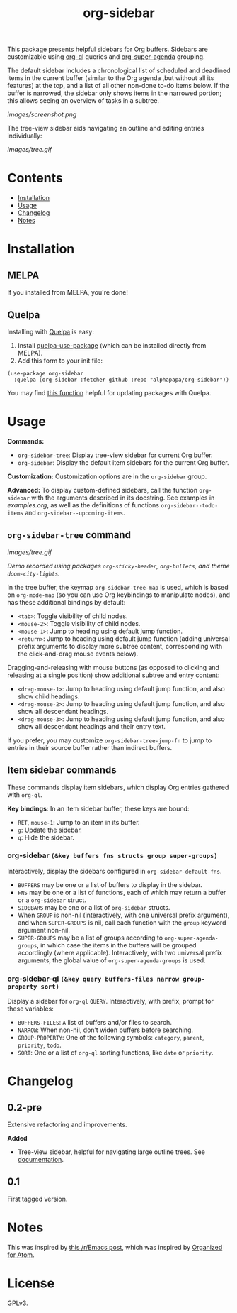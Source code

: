 
#+TITLE: org-sidebar

[[https://melpa.org/#/org-sidebar][file:https://melpa.org/packages/org-sidebar-badge.svg]]

# [[https://stable.melpa.org/#/org-sidebar][file:https://stable.melpa.org/packages/org-sidebar-badge.svg]]

This package presents helpful sidebars for Org buffers.  Sidebars are customizable using [[https://github.com/alphapapa/org-ql][org-ql]] queries and [[https://github.com/alphapapa/org-super-agenda][org-super-agenda]] grouping.

The default sidebar includes a chronological list of scheduled and deadlined items in the current buffer (similar to the Org agenda ,but without all its features) at the top, and a list of all other non-done to-do items below.  If the buffer is narrowed, the sidebar only shows items in the narrowed portion; this allows seeing an overview of tasks in a subtree.

[[images/screenshot.png]]

The tree-view sidebar aids navigating an outline and editing entries individually:

[[images/tree.gif]]

* Contents
:PROPERTIES:
:TOC:      this
:END:
  -  [[#installation][Installation]]
  -  [[#usage][Usage]]
  -  [[#changelog][Changelog]]
  -  [[#notes][Notes]]

* Installation
:PROPERTIES:
:TOC:      0
:END:

** MELPA

If you installed from MELPA, you're done!

** Quelpa

Installing with [[https://framagit.org/steckerhalter/quelpa][Quelpa]] is easy:

1.  Install [[https://framagit.org/steckerhalter/quelpa-use-package#installation][quelpa-use-package]] (which can be installed directly from MELPA).
2.  Add this form to your init file:

#+BEGIN_SRC elisp
  (use-package org-sidebar
    :quelpa (org-sidebar :fetcher github :repo "alphapapa/org-sidebar"))
#+END_SRC

You may find [[https://github.com/alphapapa/unpackaged.el#upgrade-a-quelpa-use-package-forms-package][this function]] helpful for updating packages with Quelpa.

* Usage
:PROPERTIES:
:TOC:      0
:END:

*Commands:*
+  =org-sidebar-tree=: Display tree-view sidebar for current Org buffer.
+  =org-sidebar=: Display the default item sidebars for the current Org buffer.

*Customization:*  Customization options are in the =org-sidebar= group.

*Advanced:*  To display custom-defined sidebars, call the function =org-sidebar= with the arguments described in its docstring.  See examples in [[examples.org]], as well as the definitions of functions =org-sidebar--todo-items= and =org-sidebar--upcoming-items=.

** =org-sidebar-tree= command

[[images/tree.gif]]

/Demo recorded using packages =org-sticky-header=, =org-bullets=, and theme =doom-city-lights=./

In the tree buffer, the keymap =org-sidebar-tree-map= is used, which is based on =org-mode-map= (so you can use Org keybindings to manipulate nodes), and has these additional bindings by default:

+  =<tab>=: Toggle visibility of child nodes.
+  =<mouse-2>=: Toggle visibility of child nodes.
+  =<mouse-1>=: Jump to heading using default jump function.
+  =<return>=: Jump to heading using default jump function (adding universal prefix arguments to display more subtree content, corresponding with the click-and-drag mouse events below).

Dragging-and-releasing with mouse buttons (as opposed to clicking and releasing at a single position) show additional subtree and entry content:

+  =<drag-mouse-1>=: Jump to heading using default jump function, and also show child headings.
+  =<drag-mouse-2>=: Jump to heading using default jump function, and also show all descendant headings.
+  =<drag-mouse-3>=: Jump to heading using default jump function, and also show all descendant headings and their entry text.

If you prefer, you may customize =org-sidebar-tree-jump-fn= to jump to entries in their source buffer rather than indirect buffers.

** Item sidebar commands

These commands display item sidebars, which display Org entries gathered with =org-ql=.

*Key bindings*: In an item sidebar buffer, these keys are bound:

+  =RET=, =mouse-1=: Jump to an item in its buffer.
+  =g=: Update the sidebar.
+  =q=: Hide the sidebar.

*** org-sidebar ~(&key buffers fns structs group super-groups)~

Interactively, display the sidebars configured in ~org-sidebar-default-fns~.

+  ~BUFFERS~ may be one or a list of buffers to display in the sidebar.
+  ~FNS~ may be one or a list of functions, each of which may return a buffer or a ~org-sidebar~ struct.
+  ~SIDEBARS~ may be one or a list of ~org-sidebar~ structs.
+  When ~GROUP~ is non-nil (interactively, with one universal prefix argument), and when ~SUPER-GROUPS~ is nil, call each function with the ~group~ keyword argument non-nil.
+  ~SUPER-GROUPS~ may be a list of groups according to ~org-super-agenda-groups~, in which case the items in the buffers will be grouped accordingly (where applicable).  Interactively, with two universal prefix arguments, the global value of ~org-super-agenda-groups~ is used.

*** org-sidebar-ql ~(&key query buffers-files narrow group-property sort)~

Display a sidebar for ~org-ql~ ~QUERY~.  Interactively, with prefix, prompt for these variables:

+  ~BUFFERS-FILES~: ~A~ list of buffers and/or files to search.
+  ~NARROW~: When non-nil, don’t widen buffers before searching.
+  ~GROUP-PROPERTY~: One of the following symbols: ~category~, ~parent~, ~priority~, ~todo~.
+  ~SORT~: One or a list of ~org-ql~ sorting functions, like ~date~ or ~priority~.

* Changelog
:PROPERTIES:
:TOC:      0
:END:

** 0.2-pre

Extensive refactoring and improvements.

*Added*
+  Tree-view sidebar, helpful for navigating large outline trees.  See [[#org-sidebar-tree][documentation]].

** 0.1

First tagged version.

* Notes

This was inspired by [[https://www.reddit.com/r/emacs/comments/88mtrh/emacs_org_mode_with_atom_org_mode_design/][this /r/Emacs post]], which was inspired by [[https://github.com/MattFlower/organized/][Organized for Atom]].

* License
:PROPERTIES:
:TOC:      ignore
:END:

GPLv3.

* COMMENT Config
:PROPERTIES:
:TOC:      ignore
:END:

# Local Variables:
# before-save-hook: org-make-toc
# End:
